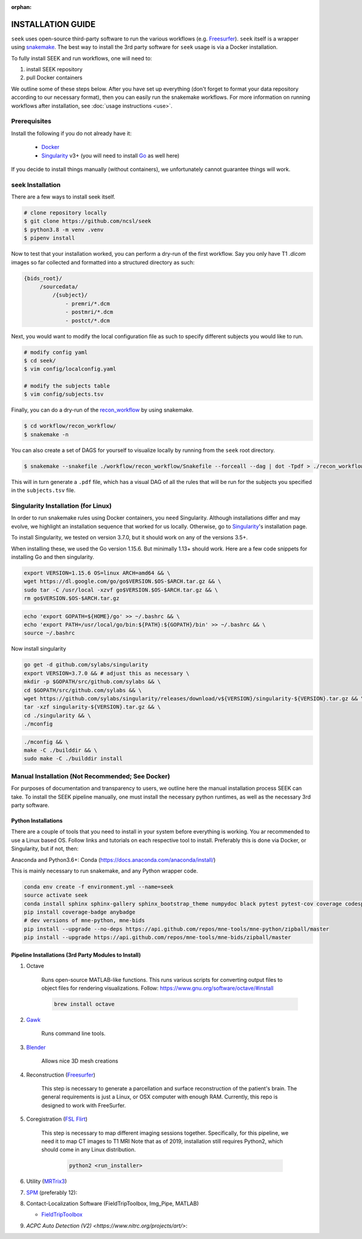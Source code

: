 :orphan:

.. _installation:

INSTALLATION GUIDE
==================
``seek`` uses open-source third-party software to run the various workflows (e.g. `Freesurfer`_).
``seek`` itself is a wrapper using snakemake_. The best way to install the 3rd party software for ``seek`` usage
is via a Docker installation.

To fully install SEEK and run workflows, one will need to:

#. install SEEK repository
#. pull Docker containers

We outline some of these steps below. After you have set up everything (don't forget to
format your data repository according to our necessary format), then you can easily run
the snakemake workflows. For more information on running workflows after
installation, see :doc:`usage instructions <use>`.

Prerequisites
-------------
Install the following if you do not already have it:

    * `Docker`_
    * `Singularity`_ v3+ (you will need to install `Go`_ as well here)

If you decide to install things manually (without containers), we unfortunately
cannot guarantee things will work.

seek Installation
-----------------
There are a few ways to install seek itself.

.. code-block:: bash

    # clone repository locally
    $ git clone https://github.com/ncsl/seek
    $ python3.8 -m venv .venv
    $ pipenv install

Now to test that your installation worked, you can perform a dry-run of the first workflow.
Say you only have T1 `.dicom` images so far collected and formatted into a structured directory
as such:

.. code-block::

   {bids_root}/
        /sourcedata/
            /{subject}/
                - premri/*.dcm
                - postmri/*.dcm
                - postct/*.dcm

Next, you would want to modify the local configuration file as such to specify
different subjects you would like to run.

.. code-block::

    # modify config yaml
    $ cd seek/
    $ vim config/localconfig.yaml

    # modify the subjects table
    $ vim config/subjects.tsv

Finally, you can do a dry-run of the `recon_workflow <https://github.com/ncsl/seek/tree/master/workflow/recon_workflow>`_
by using snakemake.

.. code-block::

    $ cd workflow/recon_workflow/
    $ snakemake -n

You can also create a set of DAGS for yourself to visualize locally by running from the ``seek`` root
directory.

.. code-block::

    $ snakemake --snakefile ./workflow/recon_workflow/Snakefile --forceall --dag | dot -Tpdf > ./recon_workflow.pdf;

This will in turn generate a ``.pdf`` file, which has a visual DAG of all the rules that will be run for the
subjects you specified in the ``subjects.tsv`` file.

Singularity Installation (for Linux)
------------------------------------
In order to run snakemake rules using Docker containers, you ``need`` Singularity.
Although installations differ and may evolve, we highlight an installation sequence
that worked for us locally. Otherwise, go to `Singularity`_'s installation page.

To install Singularity, we tested on version 3.7.0, but it should work
on any of the versions 3.5+.

When installing these, we used the Go version 1.15.6.
But minimally 1.13+ should work. Here are a few code snippets
for installing Go and then singularity.

.. code-block:: bash

    export VERSION=1.15.6 OS=linux ARCH=amd64 && \
    wget https://dl.google.com/go/go$VERSION.$OS-$ARCH.tar.gz && \
    sudo tar -C /usr/local -xzvf go$VERSION.$OS-$ARCH.tar.gz && \
    rm go$VERSION.$OS-$ARCH.tar.gz

.. code-block:: bash

    echo 'export GOPATH=${HOME}/go' >> ~/.bashrc && \
    echo 'export PATH=/usr/local/go/bin:${PATH}:${GOPATH}/bin' >> ~/.bashrc && \
    source ~/.bashrc

Now install singularity

.. code-block:: bash

    go get -d github.com/sylabs/singularity
    export VERSION=3.7.0 && # adjust this as necessary \
    mkdir -p $GOPATH/src/github.com/sylabs && \
    cd $GOPATH/src/github.com/sylabs && \
    wget https://github.com/sylabs/singularity/releases/download/v${VERSION}/singularity-${VERSION}.tar.gz && \
    tar -xzf singularity-${VERSION}.tar.gz && \
    cd ./singularity && \
    ./mconfig

.. code-block:: bash

    ./mconfig && \
    make -C ./builddir && \
    sudo make -C ./builddir install

Manual Installation (Not Recommended; See Docker)
-------------------------------------------------

For purposes of documentation and transparency to users, we outline here the manual installation process SEEK can take.
To install the SEEK pipeline manually, one must install the necessary python runtimes, as well as the necessary 3rd party
software.

Python Installations
^^^^^^^^^^^^^^^^^^^^

There are a couple of tools that you need to install in your system before everything is working. You ar recommended to use a Linux based OS. 
Follow links and tutorials on each respective tool to install. Preferably this is done via Docker, or Singularity, but if not, then:

Anaconda and Python3.6+: Conda (https://docs.anaconda.com/anaconda/install/)

This is mainly necessary to run snakemake, and any Python wrapper code.

.. code-block::

    conda env create -f environment.yml --name=seek
    source activate seek
    conda install sphinx sphinx-gallery sphinx_bootstrap_theme numpydoc black pytest pytest-cov coverage codespell pydocstyle
    pip install coverage-badge anybadge
    # dev versions of mne-python, mne-bids
    pip install --upgrade --no-deps https://api.github.com/repos/mne-tools/mne-python/zipball/master
    pip install --upgrade https://api.github.com/repos/mne-tools/mne-bids/zipball/master


Pipeline Installations (3rd Party Modules to Install)
^^^^^^^^^^^^^^^^^^^^^^^^^^^^^^^^^^^^^^^^^^^^^^^^^^^^^

#. Octave

    Runs open-source MATLAB-like functions. This runs various scripts for converting output files to object files for rendering visualizations.
    Follow: https://www.gnu.org/software/octave/#install

    .. code-block::

       brew install octave

#. Gawk_

    Runs command line tools.

#. Blender_

    Allows nice 3D mesh creations

#. Reconstruction (Freesurfer_)

    This step is necessary to generate a parcellation and surface reconstruction of the patient's brain.
    The general requirements is just a Linux, or OSX computer with enough RAM.
    Currently, this repo is designed to work with FreeSurfer.

#. Coregistration (`FSL Flirt`_)

    This step is necessary to map different imaging sessions together. Specifically, for this pipeline, we need it to map CT images to T1 MRI
    Note that as of 2019, installation still requires Python2, which should come in any Linux distribution.

     .. code-block::

          python2 <run_installer>

#. Utility (MRTrix3_)

#. SPM_ (preferably 12):

#. Contact-Localization Software (FieldTripToolbox, Img_Pipe, MATLAB)

   * FieldTripToolbox_

#. `ACPC Auto Detection (V2) <https://www.nitrc.org/projects/art/>`:


.. _Gawk: https://brewinstall.org/Install-gawk-on-Mac-with-Brew/
.. _Blender: https://www.blender.org/download/Blender2.81/blender-2.81-linux-glibc217-x86_64.tar.bz2/
.. _Freesurfer: https://surfer.nmr.mgh.harvard.edu/fswiki/DownloadAndInstall
.. _FSL Flirt: https://fsl.fmrib.ox.ac.uk/fsl/fslwiki/FslInstallation/
.. _MRTrix3: https://mrtrix.readthedocs.io/en/latest/installation/linux_install.html
.. _SPM: https://www.fil.ion.ucl.ac.uk/spm/software/spm12/
.. _FieldTripToolbox: http://www.fieldtriptoolbox.org/download/
.. _snakemake: https://snakemake.readthedocs.io/en/stable/
.. _Docker: https://docs.docker.com/get-docker/
.. _Singularity: https://sylabs.io/guides/3.0/user-guide/installation.html
.. _Go: https://golang.org/doc/install